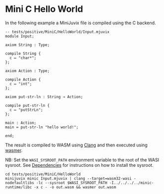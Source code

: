 * Mini C Hello World

In the following example a MiniJuvix file is compiled using the C backend.

#+begin_src
-- tests/positive/MiniC/HelloWorld/Input.mjuvix
module Input;

axiom String : Type;

compile String {
  c ↦ "char*";
};

axiom Action : Type;

compile Action {
  c ↦ "int";
};

axiom put-str-ln : String → Action;

compile put-str-ln {
  c ↦ "putStrLn";
};

main : Action;
main ≔ put-str-ln "hello world!";

end;
#+end_src


The result is compiled to WASM using [[https://llvm.org][Clang]] and then executed using [[https://wasmer.io][wasmer]].

NB: Set the =WASI_SYSROOT_PATH= environment variable to the root of the WASI sysroot. See [[#Dependencies][Dependencies]] for instructions on how to install the sysroot.

#+begin_src shell
cd tests/positive/MiniC/HelloWorld
minijuvix minic Input.mjuvix | clang --target=wasm32-wasi -nodefaultlibs -lc --sysroot $WASI_SYSROOT_PATH -I../../../../minic-runtime/libc -x c - -o out.wasm && wasmer out.wasm
#+end_src

#+RESULTS:
: hello world!
